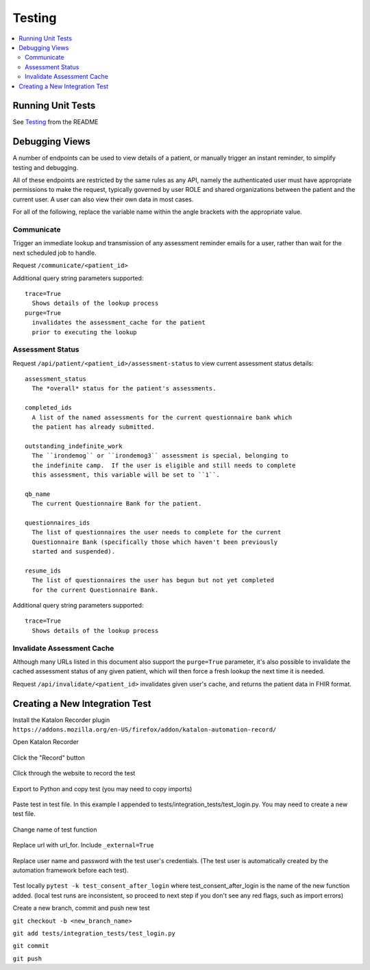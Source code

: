 Testing
*******

.. contents::
   :depth: 3
   :local:

Running Unit Tests
==================

See `Testing <readme_link.html#testing>`_ from the README


Debugging Views
===============

A number of endpoints can be used to view details of a patient, or manually
trigger an instant reminder, to simplify testing and debugging.

All of these endpoints are restricted by the same rules as any API, namely
the authenticated user must have appropriate permissions to make the request,
typically governed by user ROLE and shared organizations between the patient
and the current user.  A user can also view their own data in most cases.

For all of the following, replace the variable name within the angle brackets
with the appropriate value.

Communicate
-----------

Trigger an immediate lookup and transmission of any assessment reminder emails
for a user, rather than wait for the next scheduled job to handle.

Request ``/communicate/<patient_id>``

Additional query string parameters supported::

   trace=True
     Shows details of the lookup process
   purge=True
     invalidates the assessment_cache for the patient
     prior to executing the lookup

Assessment Status
-----------------

Request ``/api/patient/<patient_id>/assessment-status`` to view current
assessment status details::

   assessment_status
     The *overall* status for the patient's assessments.

   completed_ids
     A list of the named assessments for the current questionnaire bank which
     the patient has already submitted.

   outstanding_indefinite_work
     The ``irondemog`` or ``irondemog3`` assessment is special, belonging to
     the indefinite camp.  If the user is eligible and still needs to complete
     this assessment, this variable will be set to ``1``.

   qb_name
     The current Questionnaire Bank for the patient.

   questionnaires_ids
     The list of questionnaires the user needs to complete for the current
     Questionnaire Bank (specifically those which haven't been previously
     started and suspended).

   resume_ids
     The list of questionnaires the user has begun but not yet completed
     for the current Questionnaire Bank.

Additional query string parameters supported::

   trace=True
     Shows details of the lookup process

Invalidate Assessment Cache
---------------------------

Although many URLs listed in this document also support the ``purge=True``
parameter, it's also possible to invalidate the cached assessment status
of any given patient, which will then force a fresh lookup the next time
it is needed.

Request ``/api/invalidate/<patient_id>`` invalidates given user's cache,
and returns the patient data in FHIR format.

Creating a New Integration Test
===============================

Install the Katalon Recorder plugin ``https://addons.mozilla.org/en-US/firefox/addon/katalon-automation-record/``

Open Katalon Recorder

.. figure:: https://user-images.githubusercontent.com/2764891/48667652-15660d80-ea90-11e8-909b-4feac9bd8b70.png


Click the "Record" button

.. figure:: https://user-images.githubusercontent.com/2764891/48667671-81e10c80-ea90-11e8-8130-58f56eca21c4.png


Click through the website to record the test

.. figure:: https://user-images.githubusercontent.com/2764891/48667796-3bd97800-ea93-11e8-874b-fbe4fd6f7a2c.gif


Export to Python and copy test (you may need to copy imports)

.. figure:: https://user-images.githubusercontent.com/2764891/48667690-d97f7800-ea90-11e8-9c66-06eb98dc71e7.gif


Paste test in test file. In this example I appended to tests/integration_tests/test_login.py. You may need to create a new test file.

.. figure:: https://user-images.githubusercontent.com/2764891/48667698-ee5c0b80-ea90-11e8-8603-df4b547f6b4c.PNG


Change name of test function

.. figure:: https://user-images.githubusercontent.com/2764891/48667700-fcaa2780-ea90-11e8-9201-69f83d664081.PNG


Replace url with url_for. Include ``_external=True``

.. figure:: https://user-images.githubusercontent.com/2764891/48667702-0a5fad00-ea91-11e8-876b-56c8dc791939.PNG


Replace user name and password with the test user's credentials. (The test user is automatically created by the automation framework before each test).

.. figure:: https://user-images.githubusercontent.com/2764891/48667708-1b102300-ea91-11e8-8904-f38a0922045e.PNG

.. figure:: https://user-images.githubusercontent.com/2764891/48667710-2400f480-ea91-11e8-81fa-b755e7d903d4.PNG


Test locally ``pytest -k test_consent_after_login`` where test_consent_after_login is the name of the new function added. (local test runs are inconsistent, so proceed to next step if you don't see any red flags, such as import errors)


Create a new branch, commit and push new test

``git checkout -b <new_branch_name>``

``git add tests/integration_tests/test_login.py``

``git commit``

``git push``
